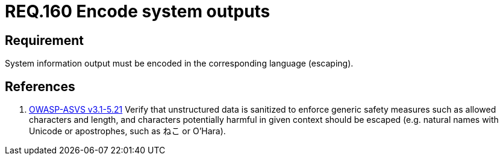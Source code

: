 :slug: rules/160/
:category: rules
:description: This document contains the details of the security requirements related to the definition and management of application source code the organization. This requirement establishes the importance of encoding system outputs in the corresponding language by using escaping.
:keywords: Requirement, Security, Encoding, Outputs, Application, Escaping
:rules: yes
:translate: rules/160/

= REQ.160 Encode system outputs

== Requirement

System information output
must be encoded in the corresponding language (+escaping+).

== References

. [[r1]] link:https://www.owasp.org/index.php/ASVS_V5_Input_validation_and_output_encoding[+OWASP-ASVS v3.1-5.21+]
Verify that unstructured data is sanitized
to enforce generic safety measures such as allowed characters and length,
and characters potentially harmful in given context should be escaped
(e.g. natural names with Unicode or apostrophes, such as ねこ or O'Hara).
